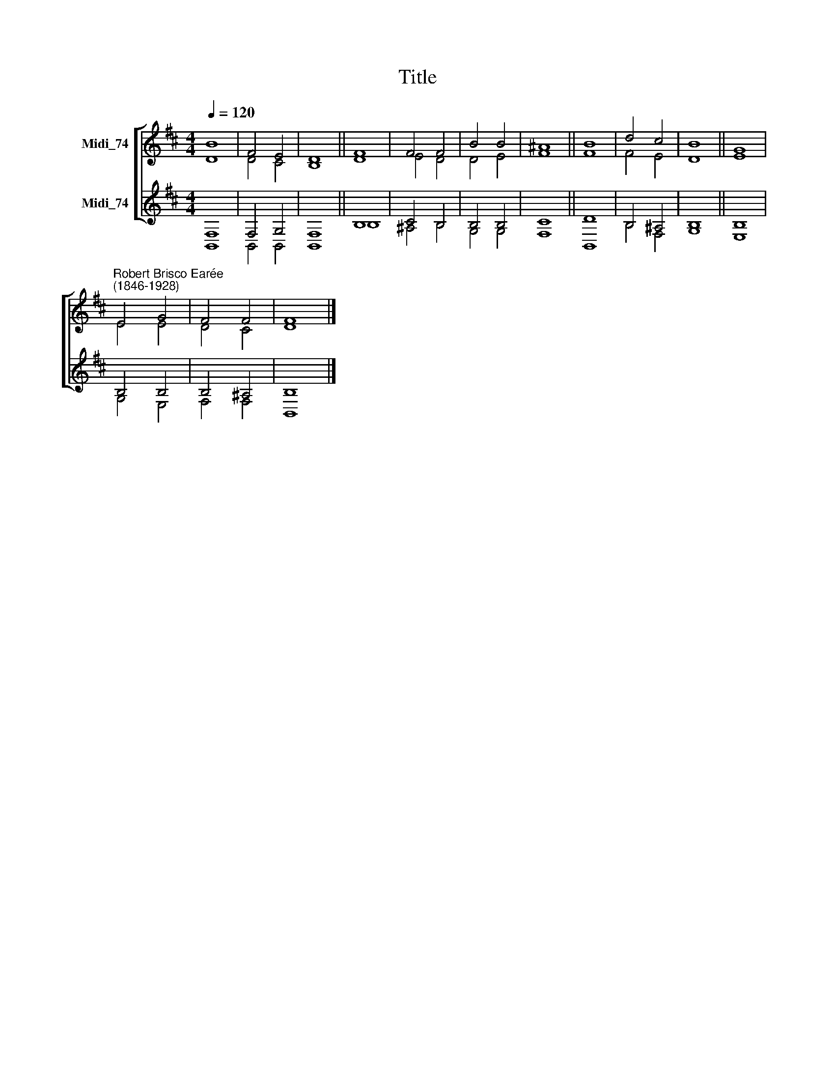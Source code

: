 X:1
T:Title
%%score [ ( 1 2 ) ( 3 4 ) ]
L:1/8
Q:1/4=120
M:4/4
K:D
V:1 treble nm="Midi_74"
V:2 treble 
V:3 treble nm="Midi_74"
V:4 treble 
V:1
 B8 | F4 E4 | D8 || F8 | F4 F4 | B4 B4 | ^A8 || B8 | d4 c4 | B8 || G8 | %11
"^Robert Brisco Earée\n(1846-1928)" E4 G4 | F4 F4 | F8 |] %14
V:2
 D8 | D4 C4 | B,8 || D8 | E4 D4 | D4 E4 | F8 || F8 | F4 E4 | D8 || E8 | E4 E4 | D4 C4 | D8 |] %14
V:3
 F,8 | F,4 G,4 | F,8 || B,8 | C4 B,4 | B,4 B,4 | C8 || D8 | B,4 ^A,4 | B,8 || B,8 | B,4 B,4 | %12
 B,4 ^A,4 | B,8 |] %14
V:4
 B,,8 | B,,4 B,,4 | B,,8 || B,8 | ^A,4 B,4 | G,4 G,4 | F,8 || B,,8 | B,4 F,4 | G,8 || E,8 | %11
 G,4 E,4 | F,4 F,4 | B,,8 |] %14

